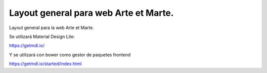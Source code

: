 Layout general para web Arte et Marte.
======================================

Layout general para la web Arte et Marte.

Se utilizará Material Design Lite:

https://getmdl.io/

Y se utilizará con bower como gestor de paquetes frontend

https://getmdl.io/started/index.html




